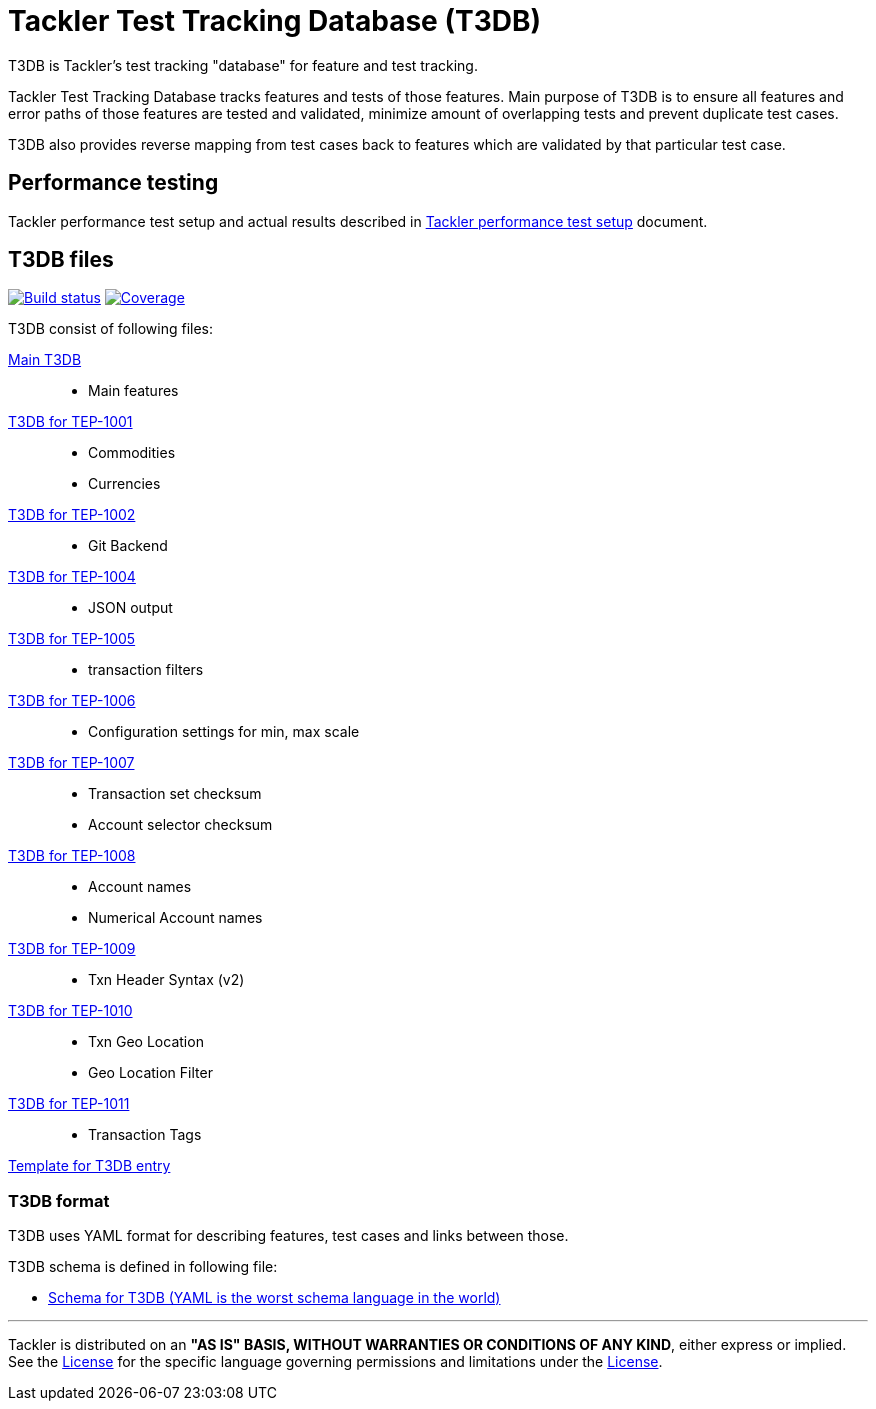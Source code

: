 = Tackler Test Tracking Database (T3DB)

T3DB is Tackler's test tracking "database" for feature and test tracking.

Tackler Test Tracking Database tracks features and tests of those features.
Main purpose of T3DB is to ensure all features and error paths of those features
are tested and validated, minimize amount of overlapping tests and
prevent duplicate test cases.

T3DB also provides reverse mapping from test cases back to features which are validated
by that particular test case.


== Performance testing

Tackler performance test setup and actual results described in xref:../perf/readme.adoc[Tackler performance test setup] document.


== T3DB files

image:https://gitlab.com/e257/accounting/tackler/badges/main/pipeline.svg["Build status", link="https://gitlab.com/e257/accounting/tackler/-/jobs/"]
image:https://gitlab.com/e257/accounting/tackler/badges/main/coverage.svg["Coverage", link="https://gitlab.com/e257/accounting/tackler/-/jobs/"]

T3DB consist of following files:

link:./tests.yml[Main T3DB]::

* Main features


link:./tests-1001.yml[T3DB for TEP-1001]::

* Commodities
* Currencies


link:./tests-1002.yml[T3DB for TEP-1002]::

* Git Backend


link:./tests-1004.yml[T3DB for TEP-1004]::

* JSON output


link:./tests-1005.yml[T3DB for TEP-1005]::

* transaction filters


link:./tests-1006.yml[T3DB for TEP-1006]::

* Configuration settings for min, max scale


link:./tests-1007.yml[T3DB for TEP-1007]::

* Transaction set checksum
* Account selector checksum


link:./tests-1008.yml[T3DB for TEP-1008]::

* Account names
* Numerical Account names


link:./tests-1009.yml[T3DB for TEP-1009]::

* Txn Header Syntax (v2)


link:./tests-1010.yml[T3DB for TEP-1010]::

* Txn Geo Location
* Geo Location Filter


link:./tests-1011.yml[T3DB for TEP-1011]::

* Transaction Tags


link:./tests-tmpl.yml[Template for T3DB entry]


=== T3DB format

T3DB uses YAML format for describing features, test cases and links between those. 

T3DB schema is defined in following file:

* xref:./tests-schema.yml[Schema for T3DB (YAML is the worst schema language in the world)]


'''
Tackler is distributed on an *"AS IS" BASIS, WITHOUT WARRANTIES OR CONDITIONS OF ANY KIND*, either express or implied.
See the link:../LICENSE[License] for the specific language governing permissions and limitations under
the link:../LICENSE[License].
